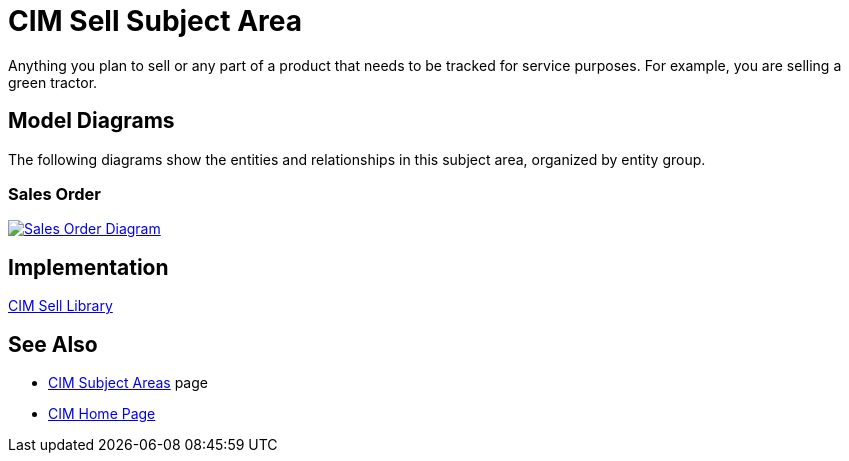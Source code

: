= CIM Sell Subject Area

Anything you plan to sell or any part of a product that needs to be tracked for service purposes. For example, you are selling a green tractor.

== Model Diagrams

The following diagrams show the entities and relationships in this subject area, organized by entity group.

=== Sales Order

image::https://www.mulesoft.com/ext/solutions/draft/images/cim/SalesOrder.png[alt="Sales Order Diagram",link="https://www.mulesoft.com/ext/solutions/draft/images/cim/SalesOrder.png"]

== Implementation

https://anypoint.mulesoft.com/exchange/org.mule.examples/accelerator-cim-sell-library[CIM Sell Library^]

== See Also

* xref:./cim-subject-areas.adoc[CIM Subject Areas] page
* xref:./cim-landing-page.adoc[CIM Home Page]
